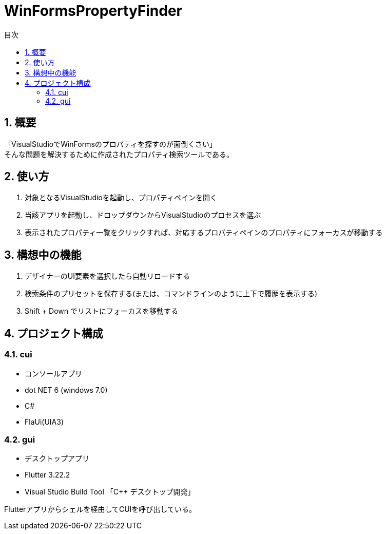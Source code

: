 
# WinFormsPropertyFinder
:toc: auto
:toc-title: 目次
:sectnums: |,all|


## 概要

「VisualStudioでWinFormsのプロパティを探すのが面倒くさい」 +
そんな問題を解決するために作成されたプロパティ検索ツールである。


## 使い方

. 対象となるVisualStudioを起動し、プロパティペインを開く

. 当該アプリを起動し、ドロップダウンからVisualStudioのプロセスを選ぶ

. 表示されたプロパティ一覧をクリックすれば、対応するプロパティペインのプロパティにフォーカスが移動する


## 構想中の機能

. デザイナーのUI要素を選択したら自動リロードする
. 検索条件のプリセットを保存する(または、コマンドラインのように上下で履歴を表示する)
. Shift + Down でリストにフォーカスを移動する


## プロジェクト構成

### cui

* コンソールアプリ
* dot NET 6 (windows 7.0) 
* C#
* FlaUi(UIA3)


### gui

* デスクトップアプリ
* Flutter 3.22.2
* Visual Studio Build Tool 「C++ デスクトップ開発」

Flutterアプリからシェルを経由してCUIを呼び出している。 



